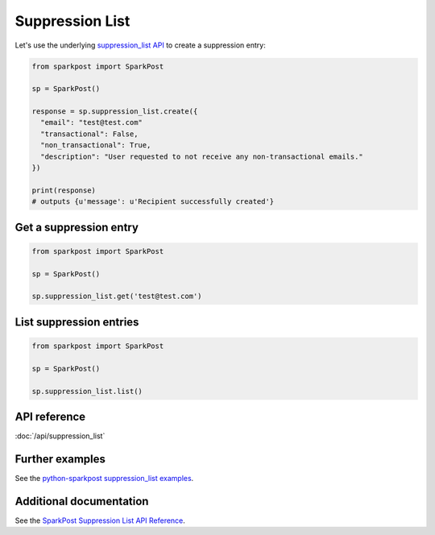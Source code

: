 Suppression List
================

Let's use the underlying `suppression_list API`_ to create a suppression entry:

.. code-block:: python

    from sparkpost import SparkPost

    sp = SparkPost()

    response = sp.suppression_list.create({
      "email": "test@test.com"
      "transactional": False,
      "non_transactional": True,
      "description": "User requested to not receive any non-transactional emails."
    })

    print(response)
    # outputs {u'message': u'Recipient successfully created'}

.. _suppression_list API: https://www.sparkpost.com/api#/reference/suppression-list


Get a suppression entry
-----------------------

.. code-block:: python

    from sparkpost import SparkPost

    sp = SparkPost()

    sp.suppression_list.get('test@test.com')


List suppression entries
------------------------

.. code-block:: python

    from sparkpost import SparkPost

    sp = SparkPost()

    sp.suppression_list.list()


API reference
-------------

:doc:`/api/suppression_list`


Further examples
----------------

See the `python-sparkpost suppression_list examples`_.

.. _python-sparkpost suppression_list examples: https://github.com/SparkPost/python-sparkpost/tree/master/examples/suppression_list


Additional documentation
------------------------

See the `SparkPost Suppression List API Reference`_.

.. _SparkPost Suppression List API Reference: https://www.sparkpost.com/api#/reference/suppression-list
